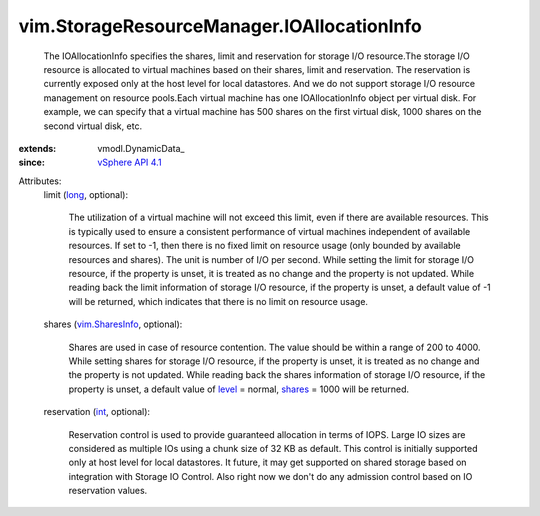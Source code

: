 
vim.StorageResourceManager.IOAllocationInfo
===========================================
  The IOAllocationInfo specifies the shares, limit and reservation for storage I/O resource.The storage I/O resource is allocated to virtual machines based on their shares, limit and reservation. The reservation is currently exposed only at the host level for local datastores. And we do not support storage I/O resource management on resource pools.Each virtual machine has one IOAllocationInfo object per virtual disk. For example, we can specify that a virtual machine has 500 shares on the first virtual disk, 1000 shares on the second virtual disk, etc.
:extends: vmodl.DynamicData_
:since: `vSphere API 4.1 <vim/version.rst#vimversionversion6>`_

Attributes:
    limit (`long <https://docs.python.org/2/library/stdtypes.html>`_, optional):

       The utilization of a virtual machine will not exceed this limit, even if there are available resources. This is typically used to ensure a consistent performance of virtual machines independent of available resources. If set to -1, then there is no fixed limit on resource usage (only bounded by available resources and shares). The unit is number of I/O per second. While setting the limit for storage I/O resource, if the property is unset, it is treated as no change and the property is not updated. While reading back the limit information of storage I/O resource, if the property is unset, a default value of -1 will be returned, which indicates that there is no limit on resource usage.
    shares (`vim.SharesInfo <vim/SharesInfo.rst>`_, optional):

       Shares are used in case of resource contention. The value should be within a range of 200 to 4000. While setting shares for storage I/O resource, if the property is unset, it is treated as no change and the property is not updated. While reading back the shares information of storage I/O resource, if the property is unset, a default value of `level <vim/SharesInfo.rst#level>`_ = normal, `shares <vim/SharesInfo.rst#shares>`_ = 1000 will be returned.
    reservation (`int <https://docs.python.org/2/library/stdtypes.html>`_, optional):

       Reservation control is used to provide guaranteed allocation in terms of IOPS. Large IO sizes are considered as multiple IOs using a chunk size of 32 KB as default. This control is initially supported only at host level for local datastores. It future, it may get supported on shared storage based on integration with Storage IO Control. Also right now we don't do any admission control based on IO reservation values.
